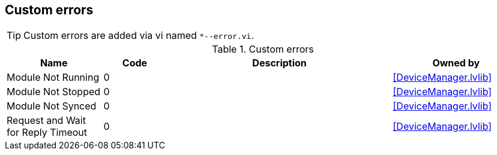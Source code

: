== Custom errors

[TIP]
====
Custom errors are added via vi named `*--error.vi`.
====

.Custom errors
[cols="<.<3d,<.<2d,<.<7d,<.<4d", %autowidth, frame=all, grid=all, stripes=none]
|===
|Name |Code |Description |Owned by

|Module Not Running
|0
|
|<<DeviceManager.lvlib>>

|Module Not Stopped
|0
|
|<<DeviceManager.lvlib>>

|Module Not Synced
|0
|
|<<DeviceManager.lvlib>>

|Request and Wait for Reply Timeout
|0
|
|<<DeviceManager.lvlib>>
|===
